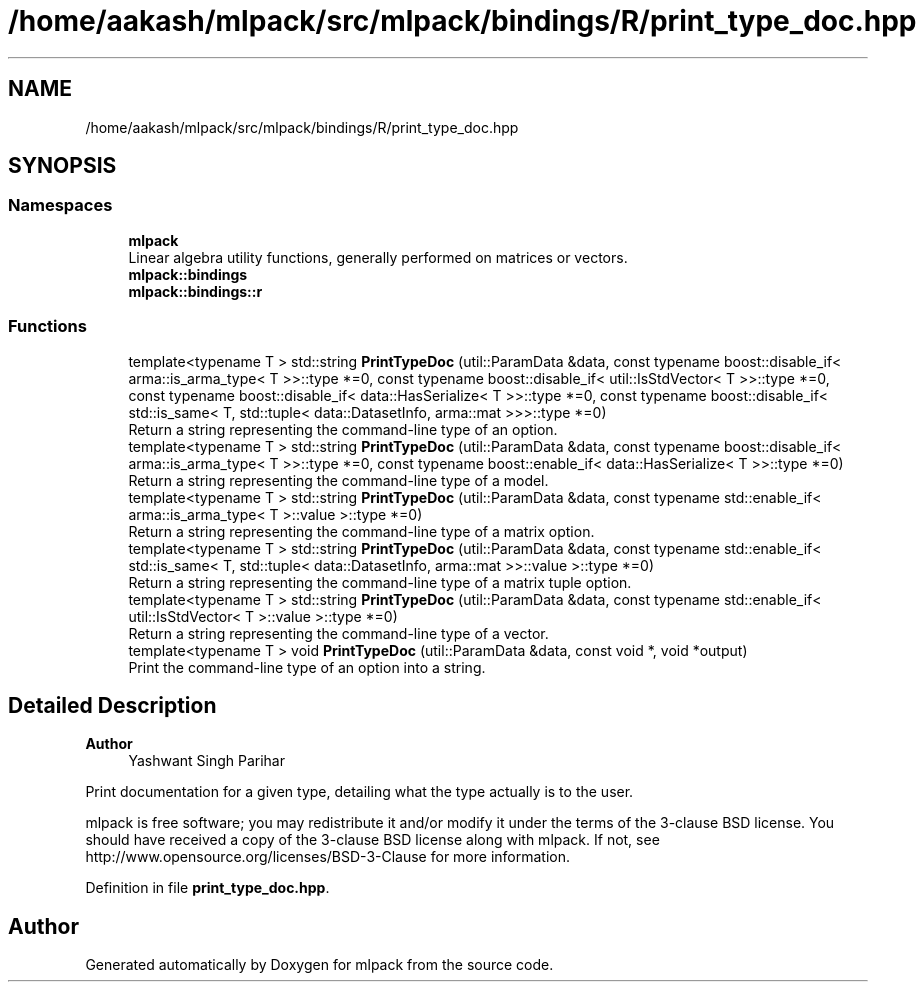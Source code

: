 .TH "/home/aakash/mlpack/src/mlpack/bindings/R/print_type_doc.hpp" 3 "Sun Jun 20 2021" "Version 3.4.2" "mlpack" \" -*- nroff -*-
.ad l
.nh
.SH NAME
/home/aakash/mlpack/src/mlpack/bindings/R/print_type_doc.hpp
.SH SYNOPSIS
.br
.PP
.SS "Namespaces"

.in +1c
.ti -1c
.RI " \fBmlpack\fP"
.br
.RI "Linear algebra utility functions, generally performed on matrices or vectors\&. "
.ti -1c
.RI " \fBmlpack::bindings\fP"
.br
.ti -1c
.RI " \fBmlpack::bindings::r\fP"
.br
.in -1c
.SS "Functions"

.in +1c
.ti -1c
.RI "template<typename T > std::string \fBPrintTypeDoc\fP (util::ParamData &data, const typename boost::disable_if< arma::is_arma_type< T >>::type *=0, const typename boost::disable_if< util::IsStdVector< T >>::type *=0, const typename boost::disable_if< data::HasSerialize< T >>::type *=0, const typename boost::disable_if< std::is_same< T, std::tuple< data::DatasetInfo, arma::mat >>>::type *=0)"
.br
.RI "Return a string representing the command-line type of an option\&. "
.ti -1c
.RI "template<typename T > std::string \fBPrintTypeDoc\fP (util::ParamData &data, const typename boost::disable_if< arma::is_arma_type< T >>::type *=0, const typename boost::enable_if< data::HasSerialize< T >>::type *=0)"
.br
.RI "Return a string representing the command-line type of a model\&. "
.ti -1c
.RI "template<typename T > std::string \fBPrintTypeDoc\fP (util::ParamData &data, const typename std::enable_if< arma::is_arma_type< T >::value >::type *=0)"
.br
.RI "Return a string representing the command-line type of a matrix option\&. "
.ti -1c
.RI "template<typename T > std::string \fBPrintTypeDoc\fP (util::ParamData &data, const typename std::enable_if< std::is_same< T, std::tuple< data::DatasetInfo, arma::mat >>::value >::type *=0)"
.br
.RI "Return a string representing the command-line type of a matrix tuple option\&. "
.ti -1c
.RI "template<typename T > std::string \fBPrintTypeDoc\fP (util::ParamData &data, const typename std::enable_if< util::IsStdVector< T >::value >::type *=0)"
.br
.RI "Return a string representing the command-line type of a vector\&. "
.ti -1c
.RI "template<typename T > void \fBPrintTypeDoc\fP (util::ParamData &data, const void *, void *output)"
.br
.RI "Print the command-line type of an option into a string\&. "
.in -1c
.SH "Detailed Description"
.PP 

.PP
\fBAuthor\fP
.RS 4
Yashwant Singh Parihar
.RE
.PP
Print documentation for a given type, detailing what the type actually is to the user\&.
.PP
mlpack is free software; you may redistribute it and/or modify it under the terms of the 3-clause BSD license\&. You should have received a copy of the 3-clause BSD license along with mlpack\&. If not, see http://www.opensource.org/licenses/BSD-3-Clause for more information\&. 
.PP
Definition in file \fBprint_type_doc\&.hpp\fP\&.
.SH "Author"
.PP 
Generated automatically by Doxygen for mlpack from the source code\&.
